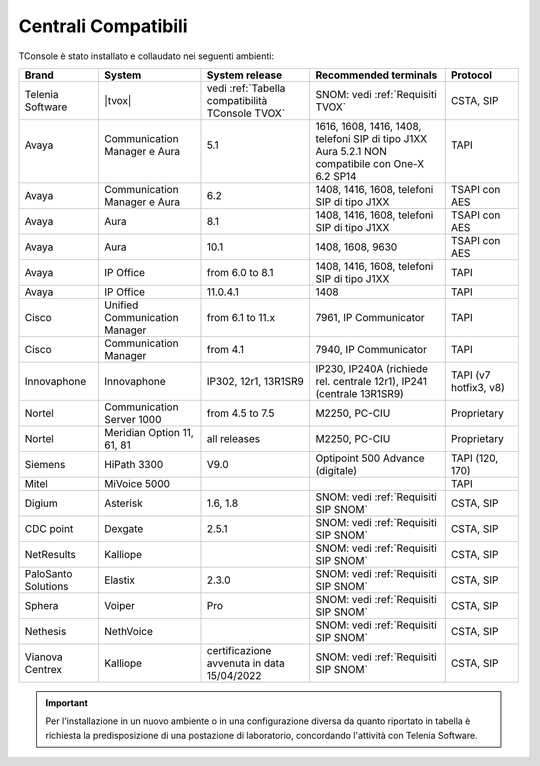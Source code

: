 .. _Centrali Compatibili:

====================
Centrali Compatibili
====================

TConsole è stato installato e collaudato nei seguenti ambienti:

+---------------------+-------------------------------+--------------------------------------------------+-----------------------------------------------------------------------+-----------------------+
| **Brand**           | **System**                    | **System release**                               | **Recommended terminals**                                             | **Protocol**          |
+---------------------+-------------------------------+--------------------------------------------------+-----------------------------------------------------------------------+-----------------------+
| Telenia Software    | |tvox|                        | vedi :ref:`Tabella compatibilità TConsole TVOX`  | SNOM: vedi :ref:`Requisiti TVOX`                                      | CSTA, SIP             |
+---------------------+-------------------------------+--------------------------------------------------+-----------------------------------------------------------------------+-----------------------+
|| Avaya              || Communication Manager e Aura || 5.1                                             || 1616, 1608, 1416, 1408, telefoni SIP di tipo J1XX                    || TAPI                 |
||                    ||                              ||                                                 || Aura 5.2.1 NON compatibile con One-X 6.2 SP14                        ||                      |
+---------------------+-------------------------------+--------------------------------------------------+-----------------------------------------------------------------------+-----------------------+
| Avaya               | Communication Manager e Aura  | 6.2                                              | 1408, 1416, 1608, telefoni SIP di tipo J1XX                           | TSAPI con AES         |
+---------------------+-------------------------------+--------------------------------------------------+-----------------------------------------------------------------------+-----------------------+
| Avaya               | Aura                          | 8.1                                              | 1408, 1416, 1608, telefoni SIP di tipo J1XX                           | TSAPI con AES         |
+---------------------+-------------------------------+--------------------------------------------------+-----------------------------------------------------------------------+-----------------------+
| Avaya               | Aura                          | 10.1                                             | 1408, 1608, 9630                                                      | TSAPI con AES         |
+---------------------+-------------------------------+--------------------------------------------------+-----------------------------------------------------------------------+-----------------------+
| Avaya               | IP Office                     | from 6.0 to 8.1                                  | 1408, 1416, 1608, telefoni SIP di tipo J1XX                           | TAPI                  |
+---------------------+-------------------------------+--------------------------------------------------+-----------------------------------------------------------------------+-----------------------+
| Avaya               | IP Office                     | 11.0.4.1                                         | 1408                                                                  | TAPI                  |
+---------------------+-------------------------------+--------------------------------------------------+-----------------------------------------------------------------------+-----------------------+
| Cisco               | Unified Communication Manager | from 6.1 to 11.x                                 | 7961, IP Communicator                                                 | TAPI                  |
+---------------------+-------------------------------+--------------------------------------------------+-----------------------------------------------------------------------+-----------------------+
| Cisco               | Communication Manager         | from 4.1                                         | 7940, IP Communicator                                                 | TAPI                  |
+---------------------+-------------------------------+--------------------------------------------------+-----------------------------------------------------------------------+-----------------------+
| Innovaphone         | Innovaphone                   | IP302, 12r1, 13R1SR9                             | IP230, IP240A (richiede rel. centrale 12r1), IP241 (centrale 13R1SR9) | TAPI (v7 hotfix3, v8) |
+---------------------+-------------------------------+--------------------------------------------------+-----------------------------------------------------------------------+-----------------------+
| Nortel              | Communication Server 1000     | from 4.5 to 7.5                                  | M2250, PC-CIU                                                         | Proprietary           |
+---------------------+-------------------------------+--------------------------------------------------+-----------------------------------------------------------------------+-----------------------+
| Nortel              | Meridian Option 11, 61, 81    | all releases                                     | M2250, PC-CIU                                                         | Proprietary           |
+---------------------+-------------------------------+--------------------------------------------------+-----------------------------------------------------------------------+-----------------------+
| Siemens             | HiPath 3300                   | V9.0                                             | Optipoint 500 Advance (digitale)                                      | TAPI (120, 170)       |
+---------------------+-------------------------------+--------------------------------------------------+-----------------------------------------------------------------------+-----------------------+
| Mitel               | MiVoice 5000                  |                                                  |                                                                       | TAPI                  |
+---------------------+-------------------------------+--------------------------------------------------+-----------------------------------------------------------------------+-----------------------+
| Digium              | Asterisk                      | 1.6, 1.8                                         | SNOM: vedi :ref:`Requisiti SIP SNOM`                                  | CSTA, SIP             |
+---------------------+-------------------------------+--------------------------------------------------+-----------------------------------------------------------------------+-----------------------+
| CDC point           | Dexgate                       | 2.5.1                                            | SNOM: vedi :ref:`Requisiti SIP SNOM`                                  | CSTA, SIP             |
+---------------------+-------------------------------+--------------------------------------------------+-----------------------------------------------------------------------+-----------------------+
| NetResults          | Kalliope                      |                                                  | SNOM: vedi :ref:`Requisiti SIP SNOM`                                  | CSTA, SIP             |
+---------------------+-------------------------------+--------------------------------------------------+-----------------------------------------------------------------------+-----------------------+
| PaloSanto Solutions | Elastix                       | 2.3.0                                            | SNOM: vedi :ref:`Requisiti SIP SNOM`                                  | CSTA, SIP             |
+---------------------+-------------------------------+--------------------------------------------------+-----------------------------------------------------------------------+-----------------------+
| Sphera              | Voiper                        | Pro                                              | SNOM: vedi :ref:`Requisiti SIP SNOM`                                  | CSTA, SIP             |
+---------------------+-------------------------------+--------------------------------------------------+-----------------------------------------------------------------------+-----------------------+
| Nethesis            | NethVoice                     |                                                  | SNOM: vedi :ref:`Requisiti SIP SNOM`                                  | CSTA, SIP             |
+---------------------+-------------------------------+--------------------------------------------------+-----------------------------------------------------------------------+-----------------------+
| Vianova Centrex     | Kalliope                      | certificazione avvenuta in data 15/04/2022       | SNOM: vedi :ref:`Requisiti SIP SNOM`                                  | CSTA, SIP             |
+---------------------+-------------------------------+--------------------------------------------------+-----------------------------------------------------------------------+-----------------------+

.. important:: Per l'installazione in un nuovo ambiente o in una configurazione diversa da quanto riportato in tabella è richiesta la predisposizione di una postazione di laboratorio, concordando l'attività con Telenia Software.

.. OLD 20220131
.. | Avaya               | Communication Manager e Aura  | from 5.1 to 8.1                                  | 1616, 1608, 1416, 1408, telefoni SIP di tipo J1XX. NON compatibile con One-X | TSAPI                 |
.. +---------------------+-------------------------------+--------------------------------------------------+------------------------------------------------------------------------------+-----------------------+
.. | Avaya               | IP Office                     | from 6.0 to 11.1                                 | 1408, 1416, 1608, telefoni SIP di tipo J1XX                                  | TAPI                  |